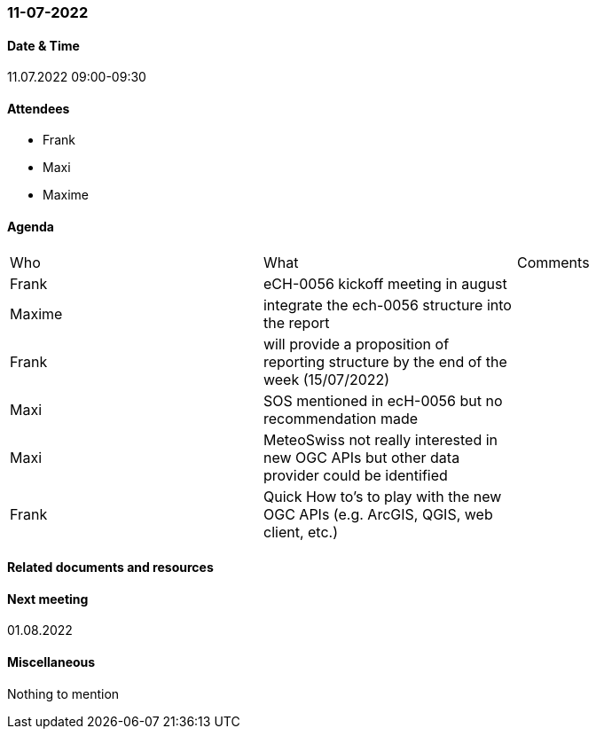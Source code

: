 === 11-07-2022

==== Date & Time

11.07.2022 09:00-09:30

==== Attendees

- Frank
- Maxi
- Maxime

==== Agenda

[cols="1,1,1"]
|===
^.^|Who
^.^|What
^.^|Comments
^.^|Frank
.^|eCH-0056 kickoff meeting in august
.^|
^.^|Maxime
.^|integrate the ech-0056 structure into the report
.^|
^.^|Frank
.^|will provide a proposition of reporting structure by the end of the week (15/07/2022)
.^|
^.^|Maxi
.^|SOS mentioned in ecH-0056 but no recommendation made
.^|
^.^|Maxi
.^|MeteoSwiss not really interested in new OGC APIs but other data provider could be identified
.^|
^.^|Frank
.^|Quick How to's to play with the new OGC APIs (e.g. ArcGIS, QGIS, web client, etc.)
.^|
|===

==== Related documents and resources

==== Next meeting

01.08.2022

==== Miscellaneous

Nothing to mention

